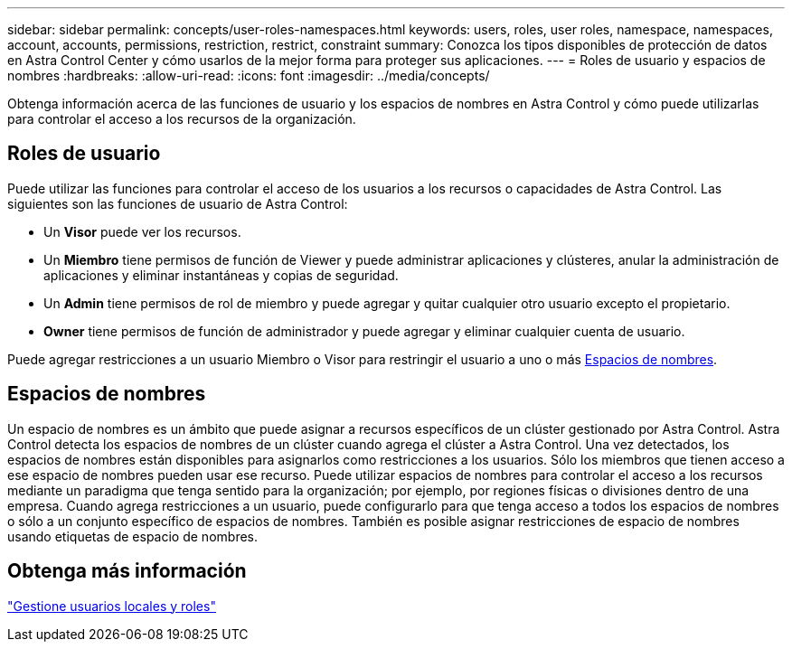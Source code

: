 ---
sidebar: sidebar 
permalink: concepts/user-roles-namespaces.html 
keywords: users, roles, user roles, namespace, namespaces, account, accounts, permissions, restriction, restrict, constraint 
summary: Conozca los tipos disponibles de protección de datos en Astra Control Center y cómo usarlos de la mejor forma para proteger sus aplicaciones. 
---
= Roles de usuario y espacios de nombres
:hardbreaks:
:allow-uri-read: 
:icons: font
:imagesdir: ../media/concepts/


[role="lead"]
Obtenga información acerca de las funciones de usuario y los espacios de nombres en Astra Control y cómo puede utilizarlas para controlar el acceso a los recursos de la organización.



== Roles de usuario

Puede utilizar las funciones para controlar el acceso de los usuarios a los recursos o capacidades de Astra Control. Las siguientes son las funciones de usuario de Astra Control:

* Un *Visor* puede ver los recursos.
* Un *Miembro* tiene permisos de función de Viewer y puede administrar aplicaciones y clústeres, anular la administración de aplicaciones y eliminar instantáneas y copias de seguridad.
* Un *Admin* tiene permisos de rol de miembro y puede agregar y quitar cualquier otro usuario excepto el propietario.
* *Owner* tiene permisos de función de administrador y puede agregar y eliminar cualquier cuenta de usuario.


Puede agregar restricciones a un usuario Miembro o Visor para restringir el usuario a uno o más <<Espacios de nombres>>.



== Espacios de nombres

Un espacio de nombres es un ámbito que puede asignar a recursos específicos de un clúster gestionado por Astra Control. Astra Control detecta los espacios de nombres de un clúster cuando agrega el clúster a Astra Control. Una vez detectados, los espacios de nombres están disponibles para asignarlos como restricciones a los usuarios. Sólo los miembros que tienen acceso a ese espacio de nombres pueden usar ese recurso. Puede utilizar espacios de nombres para controlar el acceso a los recursos mediante un paradigma que tenga sentido para la organización; por ejemplo, por regiones físicas o divisiones dentro de una empresa. Cuando agrega restricciones a un usuario, puede configurarlo para que tenga acceso a todos los espacios de nombres o sólo a un conjunto específico de espacios de nombres. También es posible asignar restricciones de espacio de nombres usando etiquetas de espacio de nombres.



== Obtenga más información

link:../use/manage-local-users-and-roles.html["Gestione usuarios locales y roles"]

